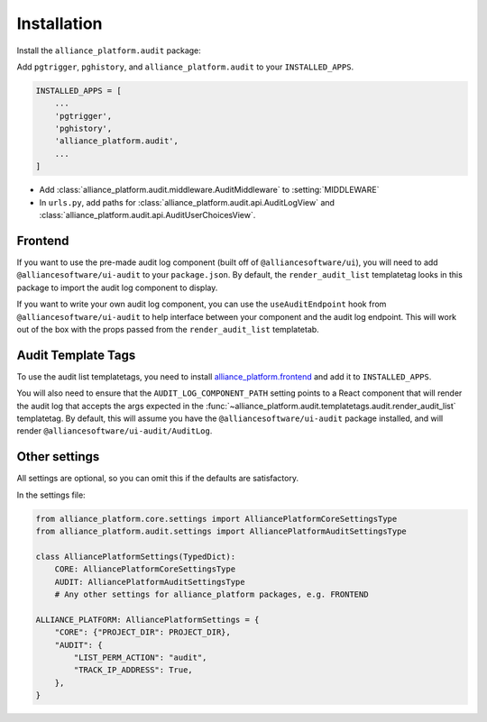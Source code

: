 Installation
------------

Install the ``alliance_platform.audit`` package:

.. code-block:: bash
    poetry add alliance_platform.audit

Add ``pgtrigger``, ``pghistory``, and ``alliance_platform.audit`` to your ``INSTALLED_APPS``.

.. code-block:: python

    INSTALLED_APPS = [
        ...
        'pgtrigger',
        'pghistory',
        'alliance_platform.audit',
        ...
    ]

* Add :class:`alliance_platform.audit.middleware.AuditMiddleware` to :setting:`MIDDLEWARE`

* In ``urls.py``, add paths for :class:`alliance_platform.audit.api.AuditLogView` and :class:`alliance_platform.audit.api.AuditUserChoicesView`.

Frontend
~~~~~~~~

If you want to use the pre-made audit log component (built off of ``@alliancesoftware/ui``), you will need
to add ``@alliancesoftware/ui-audit`` to your ``package.json``. By default, the ``render_audit_list``
templatetag looks in this package to import the audit log component to display.

If you want to write your own audit log component, you can use the ``useAuditEndpoint`` hook from
``@alliancesoftware/ui-audit`` to help interface between your component and the audit log endpoint.
This will work out of the box with the props passed from the ``render_audit_list`` templatetab.

Audit Template Tags
~~~~~~~~~~~~~~~~~~~

To use the audit list templatetags, you need to install `alliance_platform.frontend <http://127.0.0.1:56676/>`__ and add it to ``INSTALLED_APPS``.

You will also need to ensure that the ``AUDIT_LOG_COMPONENT_PATH`` setting points to a React component that will render
the audit log that accepts the args expected in the :func:`~alliance_platform.audit.templatetags.audit.render_audit_list`
templatetag. By default, this will assume you have the ``@alliancesoftware/ui-audit`` package installed, and will
render ``@alliancesoftware/ui-audit/AuditLog``.

Other settings
~~~~~~~~~~~~~~

All settings are optional, so you can omit this if the defaults are satisfactory.

In the settings file:

.. code-block:: python

    from alliance_platform.core.settings import AlliancePlatformCoreSettingsType
    from alliance_platform.audit.settings import AlliancePlatformAuditSettingsType

    class AlliancePlatformSettings(TypedDict):
        CORE: AlliancePlatformCoreSettingsType
        AUDIT: AlliancePlatformAuditSettingsType
        # Any other settings for alliance_platform packages, e.g. FRONTEND

    ALLIANCE_PLATFORM: AlliancePlatformSettings = {
        "CORE": {"PROJECT_DIR": PROJECT_DIR},
        "AUDIT": {
            "LIST_PERM_ACTION": "audit",
            "TRACK_IP_ADDRESS": True,
        },
    }
